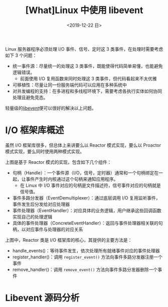 #+TITLE: [What]Linux 中使用 libevent
#+DATE: <2019-12-22 日> 
#+TAGS: CS
#+LAYOUT: post
#+CATEGORIES: book,Linux高性能服务器编程
#+NAME: <book_linux_server_chapter_12.org>
#+OPTIONS: ^:nil
#+OPTIONS: ^:{}

Linux 服务器程序必须处理 I/O 事件、信号、定时这 3 类事件，在处理时需要考虑如下 3 个问题：
- 统一事件源：尽量统一的处理这 3 类事件，既能使得代码简单易懂，也能避免逻辑错误。
  + 前面使用 I/O 复用函数来同时处理这 3 类事件，但代码看起来不太优雅
- 可移植性：尽量让同一份服务端代码可以应用在多种系统中
- 对并发编程的支持：在多进程和多线程环境下，需要考虑各执行实体如何协同处理且避免竞态。
  
轻量级的[[https://libevent.org/][libevent]]便可以很好的解决以上问题。
#+BEGIN_EXPORT html
<!--more-->
#+END_EXPORT
* I/O 框架库概述
虽然 I/O 框架库很多，但总体上来讲要么以 Reactor 模式实现，要么以 Proactor 模式实现，要么同时使用两种模式实现。

[[./iolib_reactor.jpg]]

上图是基于 Reactor 模式的实现，包含如下几个组件：
- 句柄（Handle）：一个事件源（I/O，信号，定时器）通常和一个句柄绑定在一起，让事件产生时内核通过这个句柄来通知应用程序。
  + 在 Linux 中 I/O 事件对应的句柄是文件描述符，信号事件对应的句柄就是信号值。
- 事件多路分发器（EventDemultiplexer）：通过底层调用 I/O 复用监听事件，事件发生后分发给对应处理器
- 事件处理器（EventHandler）：对应具体的业务逻辑，用户继承这些回调函数实现自己的处理逻辑
- 具体的事件处理器（ConcreteEventHandler）：返回与事件处理器相关联的句柄，以对应事件与处理器的对应关系

上图中，Reactor 类是 I/O 框架库的核心，其提供的主要方法是：
- handle_events()：等待事件发生，依次处理所有就绪事件对应的事件处理器
- register_handler()：调用 =register_event()= 方法向事件多路分发器注册一个事件
- remove_handler()：调用 =remove_event()= 方法向事件多路分发器删除一个事件
* Libevent 源码分析
